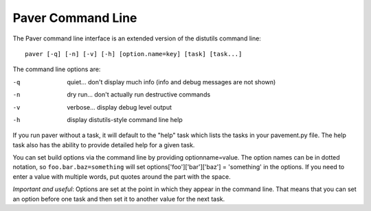 .. _cmdline:

Paver Command Line
==================

The Paver command line interface is an extended version of the distutils
command line::

  paver [-q] [-n] [-v] [-h] [option.name=key] [task] [task...]

The command line options are:

-q
  quiet... don't display much info (info and debug messages are not shown)

-n
  dry run... don't actually run destructive commands

-v
  verbose... display debug level output

-h
  display distutils-style command line help


If you run paver without a task, it will default to the "help" task which 
lists the tasks in your pavement.py file. The help task also has the ability
to provide detailed help for a given task.

You can set build options via the command line by providing optionname=value.
The option names can be in dotted notation, so ``foo.bar.baz=something`` will
set options['foo']['bar']['baz'] = 'something' in the options. If you need
to enter a value with multiple words, put quotes around the part with the space.

`Important and useful`: Options are set at the point in which they appear in
the command line. That means that you can set an option before one task
and then set it to another value for the next task.
